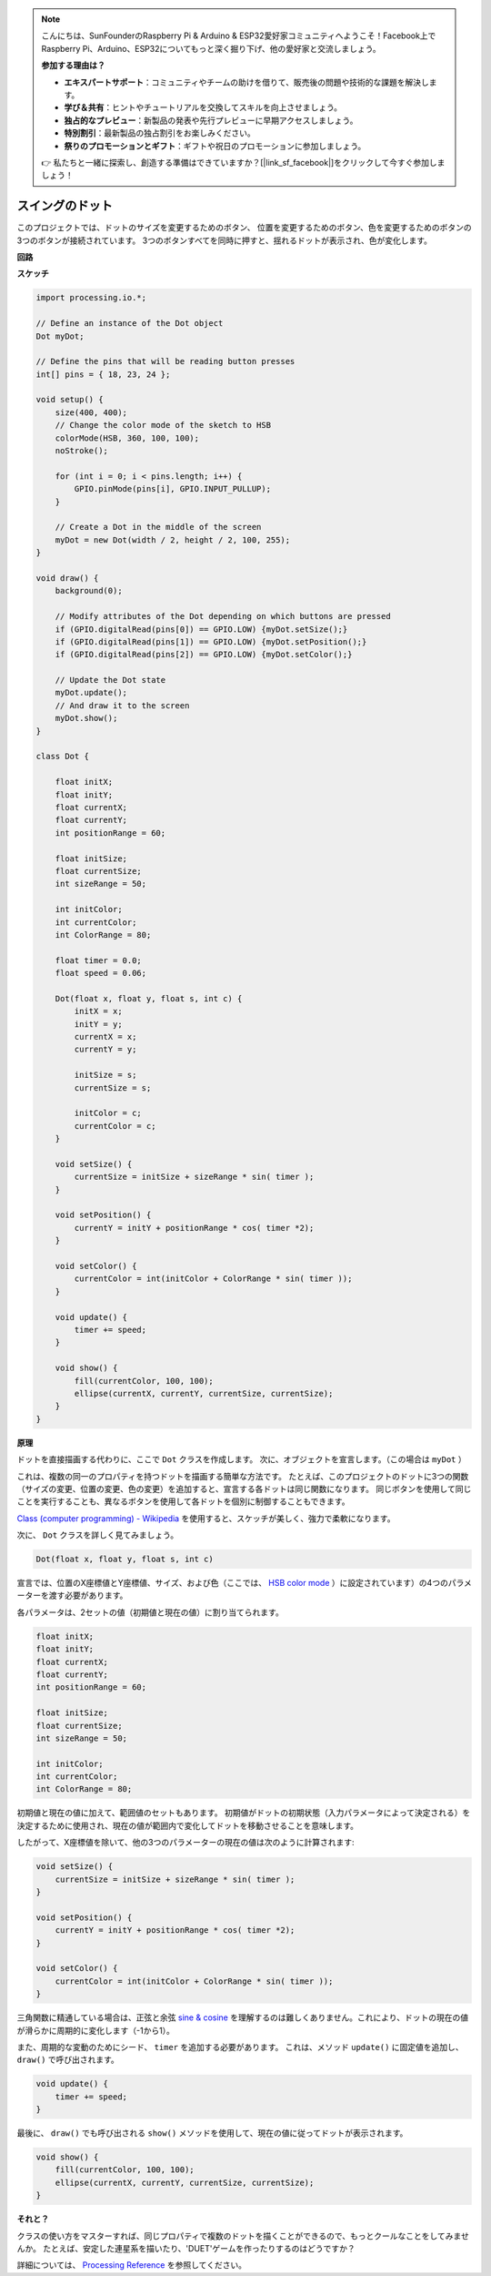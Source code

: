 .. note::

    こんにちは、SunFounderのRaspberry Pi & Arduino & ESP32愛好家コミュニティへようこそ！Facebook上でRaspberry Pi、Arduino、ESP32についてもっと深く掘り下げ、他の愛好家と交流しましょう。

    **参加する理由は？**

    - **エキスパートサポート**：コミュニティやチームの助けを借りて、販売後の問題や技術的な課題を解決します。
    - **学び＆共有**：ヒントやチュートリアルを交換してスキルを向上させましょう。
    - **独占的なプレビュー**：新製品の発表や先行プレビューに早期アクセスしましょう。
    - **特別割引**：最新製品の独占割引をお楽しみください。
    - **祭りのプロモーションとギフト**：ギフトや祝日のプロモーションに参加しましょう。

    👉 私たちと一緒に探索し、創造する準備はできていますか？[|link_sf_facebook|]をクリックして今すぐ参加しましょう！

スイングのドット
==============================

このプロジェクトでは、ドットのサイズを変更するためのボタン、
位置を変更するためのボタン、色を変更するためのボタンの3つのボタンが接続されています。 
3つのボタンすべてを同時に押すと、揺れるドットが表示され、色が変化します。

.. image:: img/dancing_dot.png

**回路**

.. image:: img/circuit_dancing_dot.png

**スケッチ**

.. code-block:: arduino

    import processing.io.*;

    // Define an instance of the Dot object
    Dot myDot;

    // Define the pins that will be reading button presses
    int[] pins = { 18, 23, 24 };

    void setup() {
        size(400, 400);
        // Change the color mode of the sketch to HSB
        colorMode(HSB, 360, 100, 100);
        noStroke();

        for (int i = 0; i < pins.length; i++) {
            GPIO.pinMode(pins[i], GPIO.INPUT_PULLUP);
        }

        // Create a Dot in the middle of the screen 
        myDot = new Dot(width / 2, height / 2, 100, 255);
    }

    void draw() {
        background(0); 

        // Modify attributes of the Dot depending on which buttons are pressed
        if (GPIO.digitalRead(pins[0]) == GPIO.LOW) {myDot.setSize();} 
        if (GPIO.digitalRead(pins[1]) == GPIO.LOW) {myDot.setPosition();} 
        if (GPIO.digitalRead(pins[2]) == GPIO.LOW) {myDot.setColor();} 

        // Update the Dot state
        myDot.update();
        // And draw it to the screen
        myDot.show();
    }

    class Dot { 

        float initX;
        float initY;
        float currentX;
        float currentY;
        int positionRange = 60;

        float initSize;
        float currentSize;
        int sizeRange = 50;

        int initColor;
        int currentColor;
        int ColorRange = 80;

        float timer = 0.0;
        float speed = 0.06;

        Dot(float x, float y, float s, int c) {
            initX = x;
            initY = y;
            currentX = x;
            currentY = y;

            initSize = s;
            currentSize = s;

            initColor = c;
            currentColor = c;
        }

        void setSize() {
            currentSize = initSize + sizeRange * sin( timer );
        }

        void setPosition() {
            currentY = initY + positionRange * cos( timer *2);
        }

        void setColor() {
            currentColor = int(initColor + ColorRange * sin( timer ));
        }

        void update() {
            timer += speed;
        }

        void show() {
            fill(currentColor, 100, 100); 
            ellipse(currentX, currentY, currentSize, currentSize);
        }
    }

**原理**

ドットを直接描画する代わりに、ここで ``Dot`` クラスを作成します。 次に、オブジェクトを宣言します。（この場合は ``myDot`` ）

これは、複数の同一のプロパティを持つドットを描画する簡単な方法です。 たとえば、このプロジェクトのドットに3つの関数（サイズの変更、位置の変更、色の変更）を追加すると、宣言する各ドットは同じ関数になります。 同じボタンを使用して同じことを実行することも、異なるボタンを使用して各ドットを個別に制御することもできます。

`Class (computer programming) - Wikipedia <https://en.wikipedia.org/wiki/Class_(computer_programming)>`_ を使用すると、スケッチが美しく、強力で柔軟になります。



次に、 ``Dot`` クラスを詳しく見てみましょう。


.. code-block:: arduino

    Dot(float x, float y, float s, int c)

宣言では、位置のX座標値とY座標値、サイズ、および色（ここでは、 `HSB color mode <https://en.wikipedia.org/wiki/HSL_and_HSV>`_ ）に設定されています）の4つのパラメーターを渡す必要があります。

各パラメータは、2セットの値（初期値と現在の値）に割り当てられます。


.. code-block:: arduino

    float initX;
    float initY;
    float currentX;
    float currentY;
    int positionRange = 60;

    float initSize;
    float currentSize;
    int sizeRange = 50;

    int initColor;
    int currentColor;
    int ColorRange = 80;

初期値と現在の値に加えて、範囲値のセットもあります。 初期値がドットの初期状態（入力パラメータによって決定される）を決定するために使用され、現在の値が範囲内で変化してドットを移動させることを意味します。

したがって、X座標値を除いて、他の3つのパラメーターの現在の値は次のように計算されます:

.. code-block:: arduino

    void setSize() {
        currentSize = initSize + sizeRange * sin( timer );
    }

    void setPosition() {
        currentY = initY + positionRange * cos( timer *2);
    }

    void setColor() {
        currentColor = int(initColor + ColorRange * sin( timer ));
    }


三角関数に精通している場合は、正弦と余弦 `sine & cosine <https://en.wikipedia.org/wiki/Sine>`_ を理解するのは難しくありません。これにより、ドットの現在の値が滑らかに周期的に変化します（-1から1）。

また、周期的な変動のためにシード、 ``timer`` を追加する必要があります。 これは、メソッド ``update()`` に固定値を追加し、 ``draw()`` で呼び出されます。

.. code-block:: arduino

    void update() {
        timer += speed;
    }

最後に、 ``draw()`` でも呼び出される ``show()`` メソッドを使用して、現在の値に従ってドットが表示されます。

.. code-block:: arduino

    void show() {
        fill(currentColor, 100, 100); 
        ellipse(currentX, currentY, currentSize, currentSize);
    }

**それと？**

クラスの使い方をマスターすれば、同じプロパティで複数のドットを描くことができるので、もっとクールなことをしてみませんか。 たとえば、安定した連星系を描いたり、'DUET'ゲームを作ったりするのはどうですか？

詳細については、 `Processing Reference <https://processing.org/reference/>`_ を参照してください。